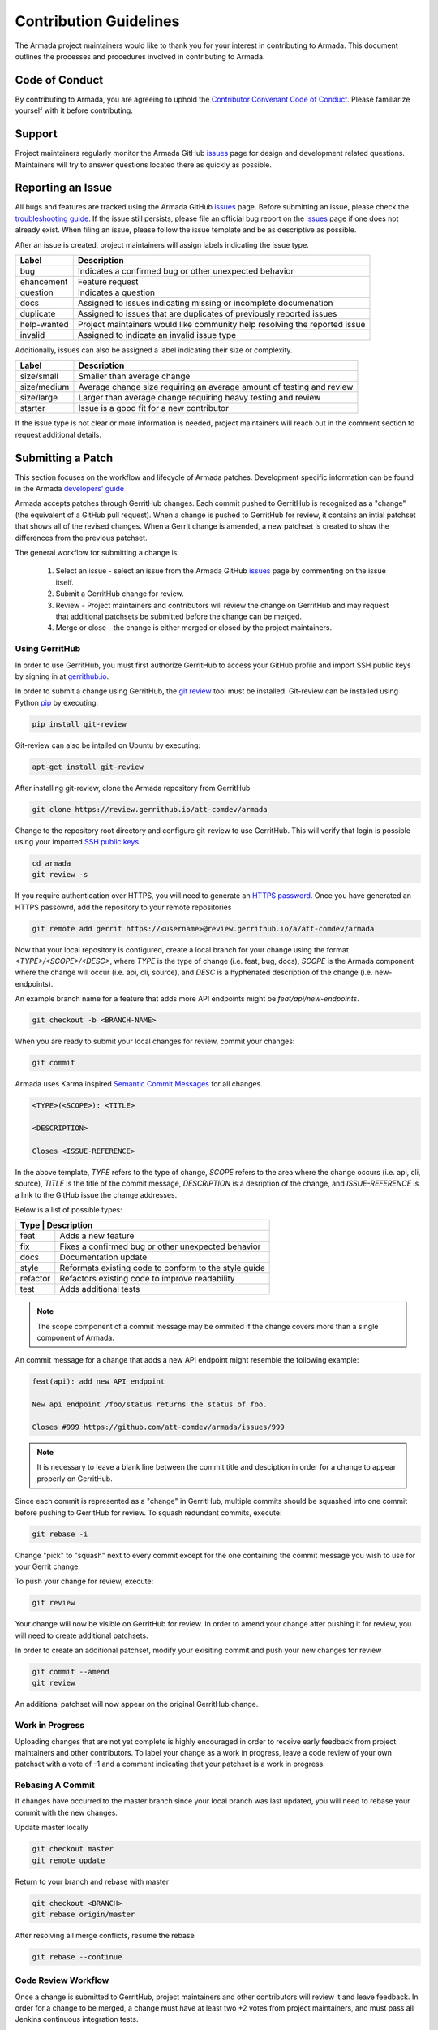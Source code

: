 Contribution Guidelines
=======================
The Armada project maintainers would like to thank you for your interest in
contributing to Armada. This document outlines the processes and procedures
involved in contributing to Armada.

Code of Conduct
---------------
By contributing to Armada, you are agreeing to uphold the
`Contributor Convenant Code of Conduct <CODE_OF_CONDUCT.rst>`_. Please
familiarize yourself with it before contributing.

Support
-------
Project maintainers regularly monitor the Armada GitHub
`issues <http://github.com/att-comdev/armada/issues>`_ page for design and
development related questions. Maintainers will try to answer questions located
there as quickly as possible.

Reporting an Issue
------------------
All bugs and features are tracked using the Armada GitHub
`issues <http://github.com/att-comdev/armada/issues>`_ page. Before submitting
an issue, please check the `troubleshooting guide <docs/source/operations/
guide-troubleshooting.rst>`_. If the issue still persists, please file an
official bug report on the `issues <http://github.com/att-comdev/armada/issues>`_
page if one does not already exist. When filing an issue, please follow the issue
template and be as descriptive as possible.

After an issue is created, project maintainers will assign labels indicating
the issue type.

+-------------+---------------------------------------------------------------+
| Label       | Description                                                   |
+=============+===============================================================+
| bug         | Indicates a confirmed bug or other unexpected behavior        |
+-------------+---------------------------------------------------------------+
| ehancement  | Feature request                                               |
+-------------+---------------------------------------------------------------+
| question    | Indicates a question                                          |
+-------------+---------------------------------------------------------------+
| docs        | Assigned to issues indicating missing or incomplete           |
|             | documenation                                                  |
+-------------+---------------------------------------------------------------+
| duplicate   | Assigned to issues that are duplicates of previously reported |
|             | issues                                                        |
+-------------+---------------------------------------------------------------+
| help-wanted | Project maintainers would like community help resolving the   |
|             | reported issue                                                |
+-------------+---------------------------------------------------------------+
| invalid     | Assigned to indicate an invalid issue type                    |
+-------------+---------------------------------------------------------------+

Additionally, issues can also be assigned a label indicating their size or
complexity.

+-------------+---------------------------------------------------------------+
| Label       | Description                                                   |
+=============+===============================================================+
| size/small  | Smaller than average change                                   |
+-------------+---------------------------------------------------------------+
| size/medium | Average change size requiring an average amount of testing    |
|             | and review                                                    |
+-------------+---------------------------------------------------------------+
| size/large  | Larger than average change requiring heavy testing and review |
+-------------+---------------------------------------------------------------+
| starter     | Issue is a good fit for a new contributor                     |
+-------------+---------------------------------------------------------------+

If the issue type is not clear or more information is needed, project
maintainers will reach out in the comment section to request additional
details.

Submitting a Patch
------------------
This section focuses on the workflow and lifecycle of Armada patches.
Development specific information can be found in the Armada
`developers' guide <docs/source/development/getting-started.rst>`_

Armada accepts patches through GerritHub changes. Each commit pushed to
GerritHub is recognized as a "change" (the equivalent of a GitHub pull
request). When a change is pushed to GerritHub for review, it contains an
intial patchset that shows all of the revised changes. When a Gerrit change is
amended, a new patchset is created to show the differences from the previous
patchset.

The general workflow for submitting a change is:

  1. Select an issue - select an issue from the Armada GitHub
     `issues <http://github.com/att-comdev/armada/issues>`_ page by commenting
     on the issue itself.
  2. Submit a GerritHub change for review.
  3. Review - Project maintainers and contributors will review the change on
     GerritHub and may request that additional patchsets be submitted before
     the change can be merged.
  4. Merge or close - the change is either merged or closed by the project
     maintainers.

Using GerritHub
~~~~~~~~~~~~~~~
In order to use GerritHub, you must first authorize GerritHub to access your
GitHub profile and import SSH public keys by signing in at
`gerrithub.io <http://gerrithub.io>`_.

In order to submit a change using GerritHub, the
`git review <https://docs.openstack.org/infra/git-review/>`_ tool must be
installed. Git-review can be installed using Python
`pip <https://pypi.python.org/pypi/pip>`_ by executing:

.. code-block:: bash

    pip install git-review

Git-review can also be intalled on Ubuntu by executing:

.. code-block:: bash

    apt-get install git-review

After installing git-review, clone the Armada repository from GerritHub

.. code-block:: bash

    git clone https://review.gerrithub.io/att-comdev/armada

Change to the repository root directory and configure git-review to use
GerritHub. This will verify that login is possible using your imported
`SSH public keys <https://help.github.com/articles/
connecting-to-github-with-ssh/>`_.

.. code-block:: bash

    cd armada
    git review -s

If you require authentication over HTTPS, you will need to generate an
`HTTPS password <https://review.gerrithub.io/#/settings/http-password>`_.
Once you have generated an HTTPS passowrd, add the repository to your remote
repositories

.. code-block:: bash

    git remote add gerrit https://<username>@review.gerrithub.io/a/att-comdev/armada

Now that your local repository is configured, create a local branch for your
change using the format `<TYPE>/<SCOPE>/<DESC>`, where `TYPE` is the type
of change (i.e. feat, bug, docs), `SCOPE` is the Armada component where
the change will occur (i.e. api, cli, source), and `DESC` is a hyphenated
description of the change (i.e. new-endpoints).

An example branch name for a feature that adds more API endpoints might be
`feat/api/new-endpoints`.

.. code-block:: bash

    git checkout -b <BRANCH-NAME>

When you are ready to submit your local changes for review, commit your
changes:

.. code-block:: bash

    git commit

Armada uses Karma inspired `Semantic Commit Messages
<http://karma-runner.github.io/0.13/dev/git-commit-msg.html>`_ for all changes.

.. code-block:: bash

    <TYPE>(<SCOPE>): <TITLE>

    <DESCRIPTION>

    Closes <ISSUE-REFERENCE>

In the above template, `TYPE` refers to the type of change, `SCOPE` refers to
the area where the change occurs (i.e. api, cli, source), `TITLE` is the title
of the commit message, `DESCRIPTION` is a desription of the change, and
`ISSUE-REFERENCE` is a link to the GitHub issue the change addresses.

Below is a list of possible types:

+------------------------------------------------------------------+
| Type     | Description                                           |
+==========+=======================================================+
| feat     | Adds a new feature                                    |
+----------+-------------------------------------------------------+
| fix      | Fixes a confirmed bug or other unexpected behavior    |
+----------+-------------------------------------------------------+
| docs     | Documentation update                                  |
+----------+-------------------------------------------------------+
| style    | Reformats existing code to conform to the style guide |
+----------+-------------------------------------------------------+
| refactor | Refactors existing code to improve readability        |
+----------+-------------------------------------------------------+
| test     | Adds additional tests                                 |
+----------+-------------------------------------------------------+

.. NOTE::

    The scope component of a commit message may be ommited if the change
    covers more than a single component of Armada.

An commit message for a change that adds a new API endpoint might resemble the
following example:

.. code-block:: bash

    feat(api): add new API endpoint

    New api endpoint /foo/status returns the status of foo.

    Closes #999 https://github.com/att-comdev/armada/issues/999

.. NOTE::

    It is necessary to leave a blank line between the commit title and
    desciption in order for a change to appear properly on GerritHub.

Since each commit is represented as a "change" in GerritHub, multiple commits
should be squashed into one commit before pushing to GerritHub for review. To
squash redundant commits, execute:

.. code-block:: bash

    git rebase -i

Change "pick" to "squash" next to every commit except for the one containing
the commit message you wish to use for your Gerrit change.

To push your change for review, execute:

.. code-block:: bash

    git review

Your change will now be visible on GerritHub for review. In order to amend your
change after pushing it for review, you will need to create additional
patchsets.

In order to create an additional patchset, modify your exisiting commit and
push your new changes for review

.. code-block:: bash

    git commit --amend
    git review

An additional patchset will now appear on the original GerritHub change.

Work in Progress
~~~~~~~~~~~~~~~~
Uploading changes that are not yet complete is highly encouraged in order to
receive early feedback from project maintainers and other contributors. To
label your change as a work in progress, leave a code review of your own
patchset with a vote of -1 and a comment indicating that your patchset is a
work in progress.

Rebasing A Commit
~~~~~~~~~~~~~~~~~
If changes have occurred to the master branch since your local branch was last
updated, you will need to rebase your commit with the new changes.

Update master locally

.. code-block:: bash

    git checkout master
    git remote update

Return to your branch and rebase with master

.. code-block:: bash

    git checkout <BRANCH>
    git rebase origin/master

After resolving all merge conflicts, resume the rebase

.. code-block:: bash

    git rebase --continue

Code Review Workflow
~~~~~~~~~~~~~~~~~~~~
Once a change is submitted to GerritHub, project maintainers and other
contributors will review it and leave feedback. In order for a change to be
merged, a change must have at least two +2 votes from project maintainers, and
must pass all Jenkins continuous integration tests.

Continuous Integration Testing
~~~~~~~~~~~~~~~~~~~~~~~~~~~~~~
All patchsets submitted to the Armada GerritHub undergo continuous integration
testing performed by Jenkins. If the Jenkins build is successful, Jenkins will
leave a code review with a vote of +1. If the Jenkins build fails, Jenkins will
leave a code review with a vote of -1.

In order to ensure that your patchset passes the continuous integration tests
and conforms to the PEP8 styleguide, execute:

.. code-block:: bash

    tox -e pep8
    tox -e p27
    tox -e coverage
